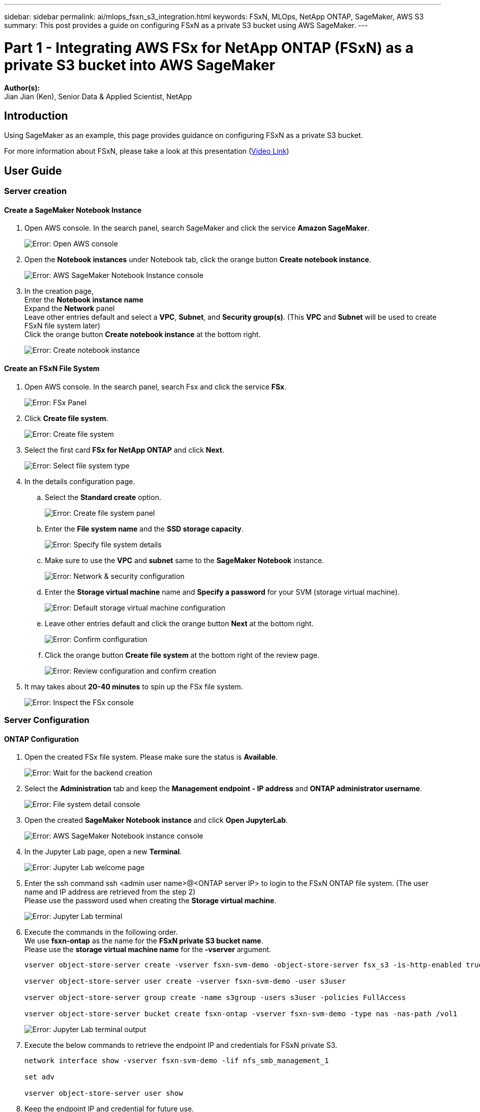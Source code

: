---
sidebar: sidebar
permalink: ai/mlops_fsxn_s3_integration.html
keywords: FSxN, MLOps, NetApp ONTAP, SageMaker, AWS S3
summary: This post provides a guide on configuring FSxN as a private S3 bucket using AWS SageMaker.
---

= Part 1 - Integrating AWS FSx for NetApp ONTAP (FSxN) as a private S3 bucket into AWS SageMaker
:hardbreaks:
:nofooter:
:icons: font
:linkattrs:
:highlighter: rouge
:imagesdir: ./../media/

[.lead]
*Author(s):* 
Jian Jian (Ken), Senior Data & Applied Scientist, NetApp

== Introduction

Using SageMaker as an example, this page provides guidance on configuring FSxN as a private S3 bucket.

For more information about FSxN, please take a look at this presentation (link:http://youtube.com/watch?v=mFN13R6JuUk[Video Link])

== User Guide
=== Server creation
==== Create a SageMaker Notebook Instance
. Open AWS console. In the search panel, search SageMaker and click the service *Amazon SageMaker*.
+
image:mlops_fsxn_s3_integration_0.png[Error: Open AWS console]
. Open the *Notebook instances* under Notebook tab, click the orange button *Create notebook instance*.
+
image:mlops_fsxn_s3_integration_1.png[Error: AWS SageMaker Notebook Instance console]
. In the creation page,
Enter the *Notebook instance name*
Expand the *Network* panel
Leave other entries default and select a *VPC*, *Subnet*, and *Security group(s)*. (This *VPC* and *Subnet* will be used to create FSxN file system later)
Click the orange button *Create notebook instance* at the bottom right.
+
image:mlops_fsxn_s3_integration_2.png[Error: Create notebook instance]

==== Create an FSxN File System
. Open AWS console. In the search panel, search Fsx and click the service *FSx*.
+
image:mlops_fsxn_s3_integration_3.png[Error: FSx Panel]
. Click *Create file system*.
+
image:mlops_fsxn_s3_integration_4.png[Error: Create file system]
. Select the first card *FSx for NetApp ONTAP* and click *Next*.
+
image:mlops_fsxn_s3_integration_5.png[Error: Select file system type]
. In the details configuration page.
.. Select the *Standard create* option.
+
image:mlops_fsxn_s3_integration_6.png[Error: Create file system panel]
.. Enter the *File system name* and the *SSD storage capacity*.
+
image:mlops_fsxn_s3_integration_7.png[Error: Specify file system details]
.. Make sure to use the *VPC* and *subnet* same to the *SageMaker Notebook* instance.
+
image:mlops_fsxn_s3_integration_8.png[Error: Network & security configuration]
.. Enter the *Storage virtual machine* name and *Specify a password* for your SVM (storage virtual machine).
+
image:mlops_fsxn_s3_integration_9.png[Error: Default storage virtual machine configuration]
.. Leave other entries default and click the orange button *Next* at the bottom right.
+
image:mlops_fsxn_s3_integration_10.png[Error: Confirm configuration]
.. Click the orange button *Create file system* at the bottom right of the review page.
+
image:mlops_fsxn_s3_integration_11.png[Error: Review configuration and confirm creation]
. It may takes about *20-40 minutes* to spin up the FSx file system.
+
image:mlops_fsxn_s3_integration_12.png[Error: Inspect the FSx console]

=== Server Configuration
==== ONTAP Configuration
. Open the created FSx file system. Please make sure the status is *Available*.
+
image:mlops_fsxn_s3_integration_13.png[Error: Wait for the backend creation]
. Select the *Administration* tab and keep the *Management endpoint - IP address* and *ONTAP administrator username*.
+
image:mlops_fsxn_s3_integration_14.png[Error: File system detail console]
. Open the created *SageMaker Notebook instance* and click *Open JupyterLab*.
+
image:mlops_fsxn_s3_integration_15.png[Error: AWS SageMaker Notebook instance console]
. In the Jupyter Lab page, open a new *Terminal*.
+
image:mlops_fsxn_s3_integration_16.png[Error: Jupyter Lab welcome page]
. Enter the ssh command ssh <admin user name>@<ONTAP server IP> to login to the FSxN ONTAP file system. (The user name and IP address are retrieved from the step 2)
Please use the password used when creating the *Storage virtual machine*.
+
image:mlops_fsxn_s3_integration_17.png[Error: Jupyter Lab terminal]
. Execute the commands in the following order.
We use *fsxn-ontap* as the name for the *FSxN private S3 bucket name*.
Please use the *storage virtual machine name* for the *-vserver* argument.
+
[source,bash]
----
vserver object-store-server create -vserver fsxn-svm-demo -object-store-server fsx_s3 -is-http-enabled true -is-https-enabled false

vserver object-store-server user create -vserver fsxn-svm-demo -user s3user

vserver object-store-server group create -name s3group -users s3user -policies FullAccess

vserver object-store-server bucket create fsxn-ontap -vserver fsxn-svm-demo -type nas -nas-path /vol1
----
+
image:mlops_fsxn_s3_integration_18.png[Error: Jupyter Lab terminal output]

. Execute the below commands to retrieve the endpoint IP and credentials for FSxN private S3.
+
[source,bash]
----
network interface show -vserver fsxn-svm-demo -lif nfs_smb_management_1

set adv

vserver object-store-server user show
----

. Keep the endpoint IP and credential for future use.
+
image:mlops_fsxn_s3_integration_19.png[Error: Jupyter Lab terminal]

==== Client Configuration
. In SageMaker Notebook instance, create a new Jupyter notebook.
+
image:mlops_fsxn_s3_integration_20.png[Error: Open a new Jupyter notebook]
. Use the below code as a work around solution to upload files to FSxN private S3 bucket.
For a comprehensive code example please refer to this notebook.
link:https://nbviewer.jupyter.org/github/NetAppDocs/netapp-solutions/blob/main/media/mlops_fsxn_s3_integration_0.ipynb[fsxn_demo.ipynb]
+
[source,python]
----
# Setup configurations
# -------- Manual configurations --------
seed: int = 77                                              # Random seed
bucket_name: str = 'fsxn-ontap'                             # The bucket name in ONTAP
aws_access_key_id = '<Your ONTAP bucket key id>'            # Please get this credential from ONTAP
aws_secret_access_key = '<Your ONTAP bucket access key>'    # Please get this credential from ONTAP
fsx_endpoint_ip: str = '<Your FSxN IP address>'             # Please get this IP address from FSXN
# -------- Manual configurations --------

# Workaround
## Permission patch
!mkdir -p vol1
!sudo mount -t nfs $fsx_endpoint_ip:/vol1 /home/ec2-user/SageMaker/vol1
!sudo chmod 777 /home/ec2-user/SageMaker/vol1

## Authentication for FSxN as a Private S3 Bucket
!aws configure set aws_access_key_id $aws_access_key_id
!aws configure set aws_secret_access_key $aws_secret_access_key

## Upload file to the FSxN Private S3 Bucket
%%capture
local_file_path: str = <Your local file path>

!aws s3 cp --endpoint-url http://$fsx_endpoint_ip /home/ec2-user/SageMaker/$local_file_path  s3://$bucket_name/$local_file_path

# Read data from FSxN Private S3 bucket
## Initialize a s3 resource client
import boto3

# Get session info
region_name = boto3.session.Session().region_name

# Initialize Fsxn S3 bucket object
# --- Start integrating SageMaker with FSXN ---
# This is the only code change we need to incorporate SageMaker with FSXN
s3_client: boto3.client = boto3.resource(
    's3',
    region_name=region_name,
    aws_access_key_id=aws_access_key_id,
    aws_secret_access_key=aws_secret_access_key,
    use_ssl=False,
    endpoint_url=f'http://{fsx_endpoint_ip}',
    config=boto3.session.Config(
        signature_version='s3v4',
        s3={'addressing_style': 'path'}
    )
)
# --- End integrating SageMaker with FSXN ---

## Read file byte content
bucket = s3_client.Bucket(bucket_name)

binary_data = bucket.Object(data.filename).get()['Body']
----

This concludes the integration between FSxN and the SageMaker instance.

== Useful debugging checklist
* Ensure that the SageMaker Notebook instance and FSxN file system are in the same VPC.
* Remember to run the *set dev* command on ONTAP to set the privilege level to *dev*.

== FAQ (As of Sep 27, 2023)
Q: Why am I getting the error "*An error occurred (NotImplemented) when calling the CreateMultipartUpload operation: The s3 command you requested is not implemented*" when uploading files to FSxN?

A: As a private S3 bucket, FSxN supports uploading files up to 100MB. When using the S3 protocol, files larger than 100MB are divided into 100MB chunks, and the 'CreateMultipartUpload' function is called. However, the current implementation of FSxN private S3 does not support this function.

Q: Why am I getting the error "*An error occurred (AccessDenied) when calling the PutObject operations: Access Denied*" when uploading files to FSxN?

A: To access the FSxN private S3 bucket from a SageMaker Notebook instance, switch the AWS credentials to the FSxN credentials. However, granting write permission to the instance requires a workaround solution that involves mounting the bucket and running the 'chmod' shell command to change the permissions.

Q: How can I integrate the FSxN private S3 bucket with other SageMaker ML services?

A: Unfortunately, the SageMaker services SDK does not provide a way to specify the endpoint for the private S3 bucket. As a result, FSxN S3 is not compatible with SageMaker services such as Sagemaker Data Wrangler, Sagemaker Clarify, Sagemaker Glue, Sagemaker Athena, Sagemaker AutoML, and others.

